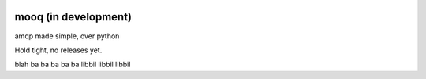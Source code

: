 .. image:: docs/_static/logo_full2.png

.. image:: http://tactile.com.au/jenkins/buildStatus/icon?job=mooq1
    :target: https://github.com/jeremyarr/mooq

.. image:: https://img.shields.io/badge/license-MIT-blue.svg
    :target: https://github.com/jeremyarr/mooq

.. image:: https://tactile.com.au/badge-server/coverage/mooq1
    :target: https://github.com/jeremyarr/mooq


mooq (in development)
========================

amqp made simple, over python 

Hold tight, no releases yet.


blah
ba
ba
ba
ba
ba
libbil libbil libbil

